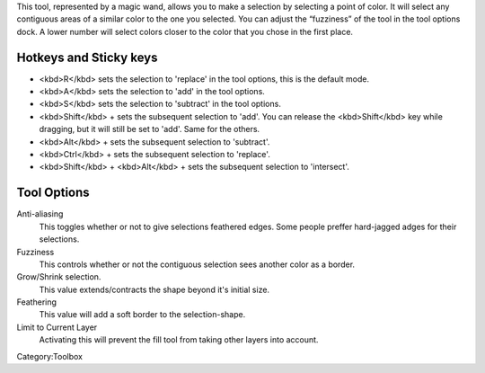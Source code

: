 .. raw:: mediawiki

   {{ToolIcon|contiguous-select}}

This tool, represented by a magic wand, allows you to make a selection
by selecting a point of color. It will select any contiguous areas of a
similar color to the one you selected. You can adjust the “fuzziness” of
the tool in the tool options dock. A lower number will select colors
closer to the color that you chose in the first place.

Hotkeys and Sticky keys
-----------------------

-  <kbd>R</kbd> sets the selection to 'replace' in the tool options,
   this is the default mode.
-  <kbd>A</kbd> sets the selection to 'add' in the tool options.
-  <kbd>S</kbd> sets the selection to 'subtract' in the tool options.
-  <kbd>Shift</kbd> + sets the subsequent selection to 'add'. You can
   release the <kbd>Shift</kbd> key while dragging, but it will still be
   set to 'add'. Same for the others.
-  <kbd>Alt</kbd> + sets the subsequent selection to 'subtract'.
-  <kbd>Ctrl</kbd> + sets the subsequent selection to 'replace'.
-  <kbd>Shift</kbd> + <kbd>Alt</kbd> + sets the subsequent selection to
   'intersect'.

.. raw:: mediawiki

   {{Note|You can switch the behaviour of the Alt key to use Ctrl instead by toggling the switch in the [[Special:MyLanguage/General_Settings#Tool_options|general settings]]}}

Tool Options
------------

Anti-aliasing
    This toggles whether or not to give selections feathered edges. Some
    people preffer hard-jagged adges for their selections.
Fuzziness
    This controls whether or not the contiguous selection sees another
    color as a border.
Grow/Shrink selection.
    This value extends/contracts the shape beyond it's initial size.
Feathering
    This value will add a soft border to the selection-shape.
Limit to Current Layer
    Activating this will prevent the fill tool from taking other layers
    into account.

Category:Toolbox
